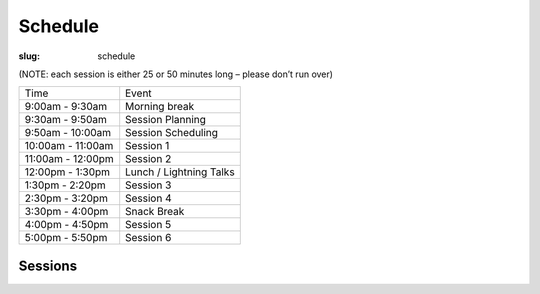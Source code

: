 Schedule
########
:slug: schedule

(NOTE: each session is either 25 or 50 minutes long – please don’t run over)

================= =======================
Time              Event
9:00am - 9:30am   Morning break
9:30am - 9:50am   Session Planning
9:50am - 10:00am  Session Scheduling
10:00am - 11:00am Session 1
11:00am - 12:00pm Session 2
12:00pm - 1:30pm  Lunch / Lightning Talks
1:30pm - 2:20pm   Session 3
2:30pm - 3:20pm   Session 4
3:30pm - 4:00pm   Snack Break
4:00pm - 4:50pm   Session 5
5:00pm - 5:50pm   Session 6
================= =======================

Sessions
--------

.. raw:: html

     <iframe width='800' height='450' frameborder='0' src=src='https://docs.google.com/spreadsheets/d/1jMR61C1wbPEMAg95cL5rjKrUOQgVkI0iuCpjo_xYLSY/pubhtml?gid=203045195&amp;single=true&amp;widget=true&amp;headers=false'></iframe>
